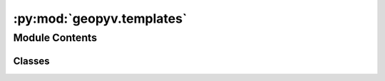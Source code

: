 :py:mod:`geopyv.templates`
==========================

.. py:module:: geopyv.templates


Module Contents
---------------

Classes
~~~~~~~

.. autoapisummary::

   geopyv.templates.Template
   geopyv.templates.Circle
   geopyv.templates.Square




.. py:class:: Template(size)

   Initialisation of geopyv subset template.

   .. py:method:: mask(centre, mask)

      Method to mask subset based on binary mask from mesh.



.. py:class:: Circle(radius=25)

   Bases: :py:obj:`Template`

   Initialisation of geopyv circular subset template.


.. py:class:: Square(length=50)

   Bases: :py:obj:`Template`

   Initialisation of geopyv square subset template.


